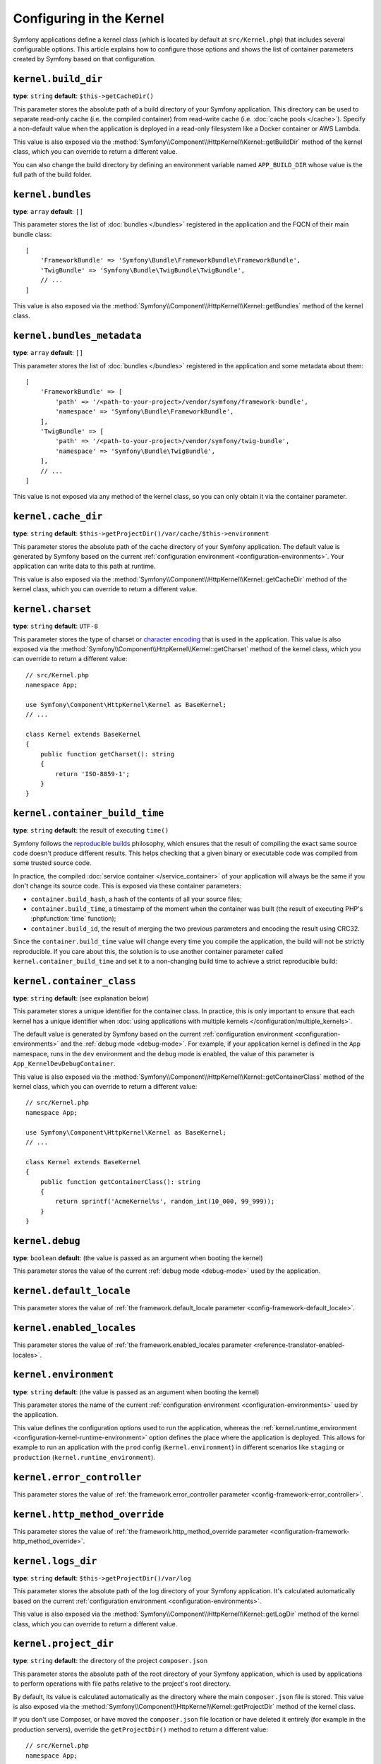 Configuring in the Kernel
=========================

Symfony applications define a kernel class (which is located by default at
``src/Kernel.php``) that includes several configurable options. This article
explains how to configure those options and shows the list of container parameters
created by Symfony based on that configuration.

.. _configuration-kernel-build-directory:

``kernel.build_dir``
--------------------

**type**: ``string`` **default**: ``$this->getCacheDir()``

This parameter stores the absolute path of a build directory of your Symfony application.
This directory can be used to separate read-only cache (i.e. the compiled container)
from read-write cache (i.e. :doc:`cache pools </cache>`). Specify a non-default
value when the application is deployed in a read-only filesystem like a Docker
container or AWS Lambda.

This value is also exposed via the :method:`Symfony\\Component\\HttpKernel\\Kernel::getBuildDir`
method of the kernel class, which you can override to return a different value.

You can also change the build directory by defining an environment variable
named ``APP_BUILD_DIR`` whose value is the full path of the build folder.

.. versionadded:: 6.4

    The support of the ``APP_BUILD_DIR`` environment variable was introduced in
    Symfony 6.4.

``kernel.bundles``
------------------

**type**: ``array`` **default**: ``[]``

This parameter stores the list of :doc:`bundles </bundles>` registered in the
application and the FQCN of their main bundle class::

    [
        'FrameworkBundle' => 'Symfony\Bundle\FrameworkBundle\FrameworkBundle',
        'TwigBundle' => 'Symfony\Bundle\TwigBundle\TwigBundle',
        // ...
    ]

This value is also exposed via the :method:`Symfony\\Component\\HttpKernel\\Kernel::getBundles`
method of the kernel class.

``kernel.bundles_metadata``
---------------------------

**type**: ``array`` **default**: ``[]``

This parameter stores the list of :doc:`bundles </bundles>` registered in the
application and some metadata about them::

    [
        'FrameworkBundle' => [
            'path' => '/<path-to-your-project>/vendor/symfony/framework-bundle',
            'namespace' => 'Symfony\Bundle\FrameworkBundle',
        ],
        'TwigBundle' => [
            'path' => '/<path-to-your-project>/vendor/symfony/twig-bundle',
            'namespace' => 'Symfony\Bundle\TwigBundle',
        ],
        // ...
    ]

This value is not exposed via any method of the kernel class, so you can only
obtain it via the container parameter.

``kernel.cache_dir``
--------------------

**type**: ``string`` **default**: ``$this->getProjectDir()/var/cache/$this->environment``

This parameter stores the absolute path of the cache directory of your Symfony
application. The default value is generated by Symfony based on the current
:ref:`configuration environment <configuration-environments>`. Your application
can write data to this path at runtime.

This value is also exposed via the :method:`Symfony\\Component\\HttpKernel\\Kernel::getCacheDir`
method of the kernel class, which you can override to return a different value.

.. _configuration-kernel-charset:

``kernel.charset``
------------------

**type**: ``string`` **default**: ``UTF-8``

This parameter stores the type of charset or `character encoding`_ that is used
in the application. This value is also exposed via the :method:`Symfony\\Component\\HttpKernel\\Kernel::getCharset`
method of the kernel class, which you can override to return a different value::

    // src/Kernel.php
    namespace App;

    use Symfony\Component\HttpKernel\Kernel as BaseKernel;
    // ...

    class Kernel extends BaseKernel
    {
        public function getCharset(): string
        {
            return 'ISO-8859-1';
        }
    }

``kernel.container_build_time``
-------------------------------

**type**: ``string`` **default**: the result of executing ``time()``

Symfony follows the `reproducible builds`_ philosophy, which ensures that the
result of compiling the exact same source code doesn't produce different
results. This helps checking that a given binary or executable code was compiled
from some trusted source code.

In practice, the compiled :doc:`service container </service_container>` of your
application will always be the same if you don't change its source code. This is
exposed via these container parameters:

* ``container.build_hash``, a hash of the contents of all your source files;
* ``container.build_time``, a timestamp of the moment when the container was
  built (the result of executing PHP's :phpfunction:`time` function);
* ``container.build_id``, the result of merging the two previous parameters and
  encoding the result using CRC32.

Since the ``container.build_time`` value will change every time you compile the
application, the build will not be strictly reproducible. If you care about
this, the solution is to use another container parameter called
``kernel.container_build_time`` and set it to a non-changing build time to
achieve a strict reproducible build:

.. configuration-block::

    .. code-block:: yaml

        # config/services.yaml
        parameters:
            # ...
            kernel.container_build_time: '1234567890'

    .. code-block:: xml

        <!-- config/services.xml -->
        <?xml version="1.0" encoding="UTF-8" ?>
        <container xmlns="http://symfony.com/schema/dic/services"
            xmlns:xsi="http://www.w3.org/2001/XMLSchema-instance"
            xsi:schemaLocation="http://symfony.com/schema/dic/services https://symfony.com/schema/dic/services/services-1.0.xsd">

            <parameters>
                <!-- ... -->
                <parameter key="kernel.container_build_time">1234567890</parameter>
            </parameters>
        </container>

    .. code-block:: php

        // config/services.php

        // ...
        $container->setParameter('kernel.container_build_time', '1234567890');

``kernel.container_class``
--------------------------

**type**: ``string`` **default**: (see explanation below)

This parameter stores a unique identifier for the container class. In practice,
this is only important to ensure that each kernel has a unique identifier when
:doc:`using applications with multiple kernels </configuration/multiple_kernels>`.

The default value is generated by Symfony based on the current
:ref:`configuration environment <configuration-environments>` and the
:ref:`debug mode <debug-mode>`. For example, if your application kernel is
defined in the ``App`` namespace, runs in the ``dev`` environment and the ``debug``
mode is enabled, the value of this parameter is ``App_KernelDevDebugContainer``.

This value is also exposed via the :method:`Symfony\\Component\\HttpKernel\\Kernel::getContainerClass`
method of the kernel class, which you can override to return a different value::

    // src/Kernel.php
    namespace App;

    use Symfony\Component\HttpKernel\Kernel as BaseKernel;
    // ...

    class Kernel extends BaseKernel
    {
        public function getContainerClass(): string
        {
            return sprintf('AcmeKernel%s', random_int(10_000, 99_999));
        }
    }

``kernel.debug``
----------------

**type**: ``boolean`` **default**: (the value is passed as an argument when booting the kernel)

This parameter stores the value of the current :ref:`debug mode <debug-mode>`
used by the application.

``kernel.default_locale``
-------------------------

This parameter stores the value of
:ref:`the framework.default_locale parameter <config-framework-default_locale>`.

``kernel.enabled_locales``
--------------------------

This parameter stores the value of
:ref:`the framework.enabled_locales parameter <reference-translator-enabled-locales>`.

.. _configuration-kernel-environment:

``kernel.environment``
----------------------

**type**: ``string`` **default**: (the value is passed as an argument when booting the kernel)

This parameter stores the name of the current :ref:`configuration environment <configuration-environments>`
used by the application.

This value defines the configuration options used to run the application, whereas
the :ref:`kernel.runtime_environment <configuration-kernel-runtime-environment>`
option defines the place where the application is deployed. This allows for
example to run an application with the ``prod`` config (``kernel.environment``)
in different scenarios like ``staging`` or ``production`` (``kernel.runtime_environment``).

``kernel.error_controller``
---------------------------

This parameter stores the value of
:ref:`the framework.error_controller parameter <config-framework-error_controller>`.

``kernel.http_method_override``
-------------------------------

This parameter stores the value of
:ref:`the framework.http_method_override parameter <configuration-framework-http_method_override>`.

``kernel.logs_dir``
-------------------

**type**: ``string`` **default**: ``$this->getProjectDir()/var/log``

This parameter stores the absolute path of the log directory of your Symfony application.
It's calculated automatically based on the current
:ref:`configuration environment <configuration-environments>`.

This value is also exposed via the :method:`Symfony\\Component\\HttpKernel\\Kernel::getLogDir`
method of the kernel class, which you can override to return a different value.

.. _configuration-kernel-project-directory:

``kernel.project_dir``
----------------------

**type**: ``string`` **default**: the directory of the project ``composer.json``

This parameter stores the absolute path of the root directory of your Symfony application,
which is used by applications to perform operations with file paths relative to
the project's root directory.

By default, its value is calculated automatically as the directory where the
main ``composer.json`` file is stored. This value is also exposed via the
:method:`Symfony\\Component\\HttpKernel\\Kernel::getProjectDir` method of the
kernel class.

If you don't use Composer, or have moved the ``composer.json`` file location or
have deleted it entirely (for example in the production servers), override the
``getProjectDir()`` method to return a different value::

    // src/Kernel.php
    namespace App;

    use Symfony\Component\HttpKernel\Kernel as BaseKernel;
    // ...

    class Kernel extends BaseKernel
    {
        // ...

        public function getProjectDir(): string
        {
            return \dirname(__DIR__);
        }
    }

.. _configuration-kernel-runtime-environment:

``kernel.runtime_environment``
------------------------------

**type**: ``string`` **default**: ``%env(default:kernel.environment:APP_RUNTIME_ENV)%``

This parameter stores the name of the current :doc:`runtime environment </components/runtime>`
used by the application.

This value defines the place where the application is deployed, whereas the
:ref:`kernel.environment <configuration-kernel-environment>` option defines
the configuration options used to run the application. This allows for example
to run an application with the ``prod`` config (``kernel.environment``) in different
scenarios like ``staging`` or ``production`` (``kernel.runtime_environment``).

``kernel.secret``
-----------------

**type**: ``string`` **default**: ``%env(APP_SECRET)%``

This parameter stores the value of
:ref:`the framework.secret parameter <configuration-framework-secret>`.

``kernel.trust_x_sendfile_type_header``
---------------------------------------

This parameter stores the value of
:ref:`the framework.trust_x_sendfile_type_header parameter <configuration-framework-http_method_override>`.

``kernel.trusted_hosts``
------------------------

This parameter stores the value of
:ref:`the framework.trusted_hosts parameter <configuration-framework-trusted-hosts>`.

``kernel.trusted_proxies``
--------------------------

This parameter stores the value of
:ref:`the framework.trusted_proxies parameter <reference-framework-trusted-proxies>`.

.. _`character encoding`: https://en.wikipedia.org/wiki/Character_encoding
.. _`reproducible builds`: https://en.wikipedia.org/wiki/Reproducible_builds
